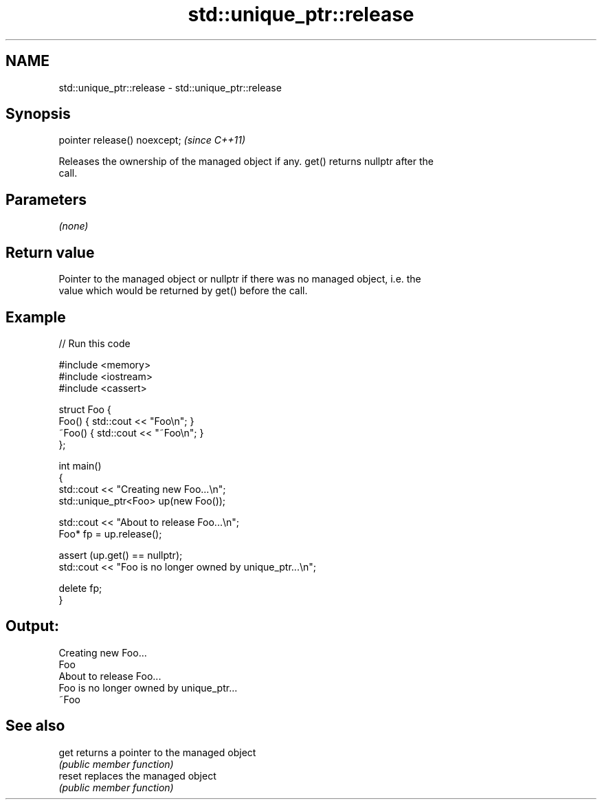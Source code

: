 .TH std::unique_ptr::release 3 "2018.03.28" "http://cppreference.com" "C++ Standard Libary"
.SH NAME
std::unique_ptr::release \- std::unique_ptr::release

.SH Synopsis
   pointer release() noexcept;  \fI(since C++11)\fP

   Releases the ownership of the managed object if any. get() returns nullptr after the
   call.

.SH Parameters

   \fI(none)\fP

.SH Return value

   Pointer to the managed object or nullptr if there was no managed object, i.e. the
   value which would be returned by get() before the call.

.SH Example

   
// Run this code

 #include <memory>
 #include <iostream>
 #include <cassert>
  
 struct Foo {
     Foo() { std::cout << "Foo\\n"; }
     ~Foo() { std::cout << "~Foo\\n"; }
 };
  
 int main()
 {
     std::cout << "Creating new Foo...\\n";
     std::unique_ptr<Foo> up(new Foo());
  
     std::cout << "About to release Foo...\\n";
     Foo* fp = up.release();
  
     assert (up.get() == nullptr);
     std::cout << "Foo is no longer owned by unique_ptr...\\n";
  
     delete fp;
 }

.SH Output:

 Creating new Foo...
 Foo
 About to release Foo...
 Foo is no longer owned by unique_ptr...
 ~Foo

.SH See also

   get   returns a pointer to the managed object
         \fI(public member function)\fP 
   reset replaces the managed object
         \fI(public member function)\fP 
